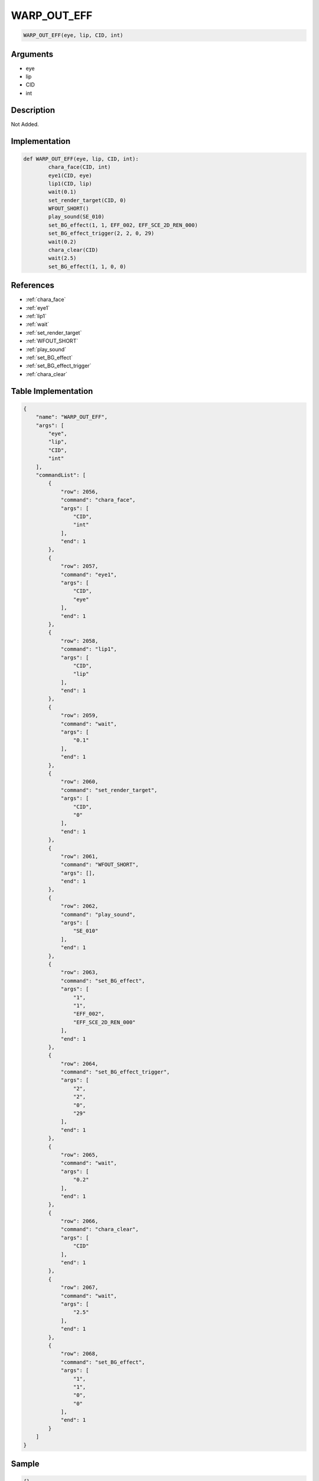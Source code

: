 .. _WARP_OUT_EFF:

WARP_OUT_EFF
========================

.. code-block:: text

	WARP_OUT_EFF(eye, lip, CID, int)


Arguments
------------

* eye
* lip
* CID
* int

Description
-------------

Not Added.

Implementation
-------------

.. code-block:: python

	def WARP_OUT_EFF(eye, lip, CID, int):
		chara_face(CID, int)
		eye1(CID, eye)
		lip1(CID, lip)
		wait(0.1)
		set_render_target(CID, 0)
		WFOUT_SHORT()
		play_sound(SE_010)
		set_BG_effect(1, 1, EFF_002, EFF_SCE_2D_REN_000)
		set_BG_effect_trigger(2, 2, 0, 29)
		wait(0.2)
		chara_clear(CID)
		wait(2.5)
		set_BG_effect(1, 1, 0, 0)

References
-------------
* :ref:`chara_face`
* :ref:`eye1`
* :ref:`lip1`
* :ref:`wait`
* :ref:`set_render_target`
* :ref:`WFOUT_SHORT`
* :ref:`play_sound`
* :ref:`set_BG_effect`
* :ref:`set_BG_effect_trigger`
* :ref:`chara_clear`

Table Implementation
-------------

.. code-block:: json

	{
	    "name": "WARP_OUT_EFF",
	    "args": [
	        "eye",
	        "lip",
	        "CID",
	        "int"
	    ],
	    "commandList": [
	        {
	            "row": 2056,
	            "command": "chara_face",
	            "args": [
	                "CID",
	                "int"
	            ],
	            "end": 1
	        },
	        {
	            "row": 2057,
	            "command": "eye1",
	            "args": [
	                "CID",
	                "eye"
	            ],
	            "end": 1
	        },
	        {
	            "row": 2058,
	            "command": "lip1",
	            "args": [
	                "CID",
	                "lip"
	            ],
	            "end": 1
	        },
	        {
	            "row": 2059,
	            "command": "wait",
	            "args": [
	                "0.1"
	            ],
	            "end": 1
	        },
	        {
	            "row": 2060,
	            "command": "set_render_target",
	            "args": [
	                "CID",
	                "0"
	            ],
	            "end": 1
	        },
	        {
	            "row": 2061,
	            "command": "WFOUT_SHORT",
	            "args": [],
	            "end": 1
	        },
	        {
	            "row": 2062,
	            "command": "play_sound",
	            "args": [
	                "SE_010"
	            ],
	            "end": 1
	        },
	        {
	            "row": 2063,
	            "command": "set_BG_effect",
	            "args": [
	                "1",
	                "1",
	                "EFF_002",
	                "EFF_SCE_2D_REN_000"
	            ],
	            "end": 1
	        },
	        {
	            "row": 2064,
	            "command": "set_BG_effect_trigger",
	            "args": [
	                "2",
	                "2",
	                "0",
	                "29"
	            ],
	            "end": 1
	        },
	        {
	            "row": 2065,
	            "command": "wait",
	            "args": [
	                "0.2"
	            ],
	            "end": 1
	        },
	        {
	            "row": 2066,
	            "command": "chara_clear",
	            "args": [
	                "CID"
	            ],
	            "end": 1
	        },
	        {
	            "row": 2067,
	            "command": "wait",
	            "args": [
	                "2.5"
	            ],
	            "end": 1
	        },
	        {
	            "row": 2068,
	            "command": "set_BG_effect",
	            "args": [
	                "1",
	                "1",
	                "0",
	                "0"
	            ],
	            "end": 1
	        }
	    ]
	}

Sample
-------------

.. code-block:: json

	{}
